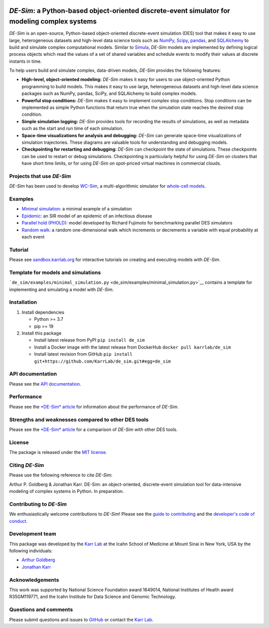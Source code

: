 |PyPI package| |Documentation| |Test results| |Test coverage| |Code
analysis| |License| |Analytics|

*DE-Sim*: a Python-based object-oriented discrete-event simulator for modeling complex systems
==============================================================================================

*DE-Sim* is an open-source, Python-based object-oriented discrete-event
simulation (DES) tool that makes it easy to use large, heterogeneous
datasets and high-level data science tools such as
`NumPy <https://numpy.org/>`__,
`Scipy <https://scipy.org/scipylib/index.html>`__,
`pandas <https://pandas.pydata.org/>`__, and
`SQLAlchemy <https://www.sqlalchemy.org/>`__ to build and simulate
complex computational models. Similar to
`Simula <http://www.simula67.info/>`__, *DE-Sim* models are implemented
by defining logical process objects which read the values of a set of
shared variables and schedule events to modify their values at discrete
instants in time.

To help users build and simulate complex, data-driven models, *DE-Sim*
provides the following features:

-  **High-level, object-oriented modeling:** *DE-Sim* makes it easy for
   users to use object-oriented Python programming to build models. This
   makes it easy to use large, heterogeneous datasets and high-level
   data science packages such as NumPy, pandas, SciPy, and SQLAlchemy to
   build complex models.
-  **Powerful stop conditions:** *DE-Sim* makes it easy to implement
   complex stop conditions. Stop conditions can be implemented as simple
   Python functions that return true when the simulation state reaches
   the desired stop condition.
-  **Simple simulation logging:** *DE-Sim* provides tools for recording
   the results of simulations, as well as metadata such as the start and
   run time of each simulation.
-  **Space-time visualizations for analysis and debugging:** *DE-Sim*
   can generate space-time visualizations of simulation trajectories.
   These diagrams are valuable tools for understanding and debugging
   models.
-  **Checkpointing for restarting and debugging:** *DE-Sim* can
   checkpoint the state of simulations. These checkpoints can be used to
   restart or debug simulations. Checkpointing is particularly helpful
   for using *DE-Sim* on clusters that have short time limits, or for
   using *DE-Sim* on spot-priced virtual machines in commercial clouds.

Projects that use *DE-Sim*
--------------------------

*DE-Sim* has been used to develop
`WC-Sim <https://github.com/KarrLab/wc_sim>`__, a multi-algorithmic
simulator for `whole-cell models <https://www.wholecell.org>`__.

Examples
--------

-  `Minimal simulation <de_sim/examples/minimal_simulation.py>`__: a
   minimal example of a simulation
-  `Epidemic <de_sim/examples/jupyter_examples/An%20epidemic%20model%20using%20DE-Sim.ipynb>`__:
   an SIR model of an epidemic of an infectious disease
-  `Parallel hold (PHOLD) <de_sim/examples/phold.py>`__: model developed
   by Richard Fujimoto for benchmarking parallel DES simulators
-  `Random walk <de_sim/examples/random_walk.py>`__: a random
   one-dimensional walk which increments or decrements a variable with
   equal probability at each event

Tutorial
--------

Please see
`sandbox.karrlab.org <https://sandbox.karrlab.org/tree/de_sim>`__ for
interactive tutorials on creating and executing models with *DE-Sim*.

Template for models and simulations
-----------------------------------

```de_sim/examples/minimal_simulation.py`` <de_sim/examples/minimal_simulation.py>`__
contains a template for implementing and simulating a model with
*DE-Sim*.

Installation
------------

1. Install dependencies

   -  Python >= 3.7
   -  pip >= 19

2. Install this package

   -  Install latest release from PyPI ``pip install de_sim``

   -  Install a Docker image with the latest release from DockerHub
      ``docker pull karrlab/de_sim``

   -  Install latest revision from GitHub
      ``pip install git+https://github.com/KarrLab/de_sim.git#egg=de_sim``

API documentation
-----------------

Please see the `API
documentation <https://docs.karrlab.org/de_sim/source/de_sim.html>`__.

Performance
-----------

Please see the `*DE-Sim* article <joss_paper/paper.md>`__ for
information about the performance of *DE-Sim*.

Strengths and weaknesses compared to other DES tools
----------------------------------------------------

Please see the `*DE-Sim* article <joss_paper/paper.md>`__ for a
comparison of *DE-Sim* with other DES tools.

License
-------

The package is released under the `MIT license <LICENSE>`__.

Citing *DE-Sim*
---------------

Please use the following reference to cite *DE-Sim*:

Arthur P. Goldberg & Jonathan Karr. DE-Sim: an object-oriented,
discrete-event simulation tool for data-intensive modeling of complex
systems in Python. In preparation.

Contributing to *DE-Sim*
------------------------

We enthusiastically welcome contributions to *DE-Sim*! Please see the
`guide to contributing <CONTRIBUTING.md>`__ and the `developer's code of
conduct <CODE_OF_CONDUCT.md>`__.

Development team
----------------

This package was developed by the `Karr Lab <https://www.karrlab.org>`__
at the Icahn School of Medicine at Mount Sinai in New York, USA by the
following individuals:

-  `Arthur
   Goldberg <https://www.mountsinai.org/profiles/arthur-p-goldberg>`__
-  `Jonathan Karr <https://www.karrlab.org>`__

Acknowledgements
----------------

This work was supported by National Science Foundation award 1649014,
National Institutes of Health award R35GM119771, and the Icahn Institute
for Data Science and Genomic Technology.

Questions and comments
----------------------

Please submit questions and issues to
`GitHub <https://github.com/KarrLab/de_sim/issues>`__ or contact the
`Karr Lab <mailto:info@karrlab.org>`__.

.. |PyPI package| image:: https://img.shields.io/pypi/v/de_sim.svg
   :target: https://pypi.python.org/pypi/de_sim
.. |Documentation| image:: https://readthedocs.org/projects/de_sim/badge/?version=latest
   :target: https://docs.karrlab.org/de_sim
.. |Test results| image:: https://circleci.com/gh/KarrLab/de_sim.svg?style=shield
   :target: https://circleci.com/gh/KarrLab/de_sim
.. |Test coverage| image:: https://coveralls.io/repos/github/KarrLab/de_sim/badge.svg
   :target: https://coveralls.io/github/KarrLab/de_sim
.. |Code analysis| image:: https://api.codeclimate.com/v1/badges/2fa3ece22f571fd36b12/maintainability
   :target: https://codeclimate.com/github/KarrLab/de_sim
.. |License| image:: https://img.shields.io/github/license/KarrLab/de_sim.svg
   :target: LICENSE
.. |Analytics| image:: https://ga-beacon.appspot.com/UA-86759801-1/de_sim/README.md?pixel

